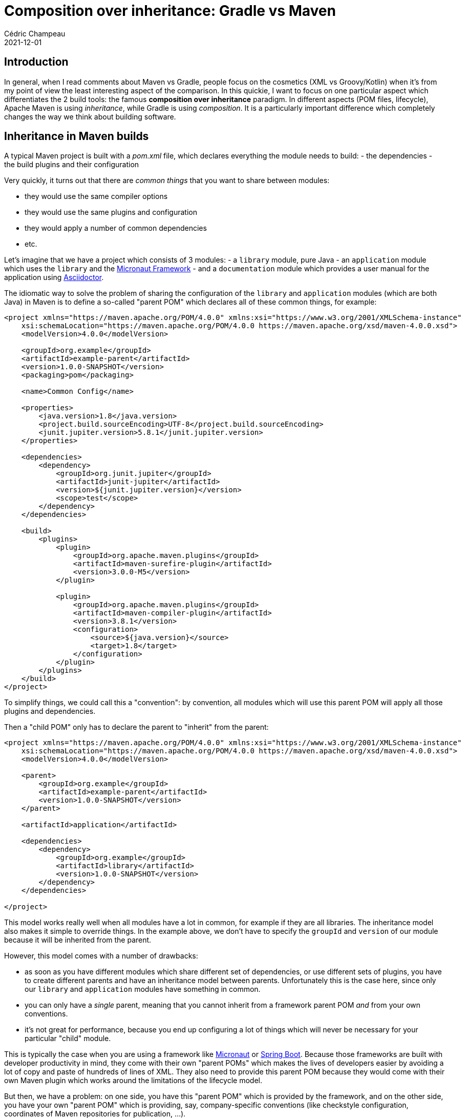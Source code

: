 = Composition over inheritance: Gradle vs Maven
Cédric Champeau
2021-12-01
:jbake-type: post
:jbake-tags: gradle, maven, composition, inheritance
:jbake-status: published
:source-highlighter: pygments
:id: gradle-maven-compo-inheritance
:linkattrs:

== Introduction

In general, when I read comments about Maven vs Gradle, people focus on the cosmetics (XML vs Groovy/Kotlin) when it's from my point of view the least interesting aspect of the comparison.
In this quickie, I want to focus on one particular aspect which differentiates the 2 build tools: the famous **composition over inheritance** paradigm.
In different aspects (POM files, lifecycle), Apache Maven is using _inheritance_, while Gradle is using _composition_.
It is a particularly important difference which completely changes the way we think about building software.

== Inheritance in Maven builds

A typical Maven project is built with a _pom.xml_ file, which declares everything the module needs to build:
- the dependencies
- the build plugins and their configuration

Very quickly, it turns out that there are _common things_ that you want to share between modules:

- they would use the same compiler options
- they would use the same plugins and configuration
- they would apply a number of common dependencies
- etc.

Let's imagine that we have a project which consists of 3 modules:
- a `library` module, pure Java
- an `application` module which uses the `library` and the https://micronaut.io[Micronaut Framework]
- and a `documentation` module which provides a user manual for the application using https://asciidoctor.org[Asciidoctor].

The idiomatic way to solve the problem of sharing the configuration of the `library` and `application` modules (which are both Java) in Maven is to define a so-called "parent POM" which declares all of these common things, for example:

[source,xml]
----
<project xmlns="https://maven.apache.org/POM/4.0.0" xmlns:xsi="https://www.w3.org/2001/XMLSchema-instance"
    xsi:schemaLocation="https://maven.apache.org/POM/4.0.0 https://maven.apache.org/xsd/maven-4.0.0.xsd">
    <modelVersion>4.0.0</modelVersion>

    <groupId>org.example</groupId>
    <artifactId>example-parent</artifactId>
    <version>1.0.0-SNAPSHOT</version>
    <packaging>pom</packaging>

    <name>Common Config</name>

    <properties>
        <java.version>1.8</java.version>
        <project.build.sourceEncoding>UTF-8</project.build.sourceEncoding>
        <junit.jupiter.version>5.8.1</junit.jupiter.version>
    </properties>

    <dependencies>
        <dependency>
            <groupId>org.junit.jupiter</groupId>
            <artifactId>junit-jupiter</artifactId>
            <version>${junit.jupiter.version}</version>
            <scope>test</scope>
        </dependency>
    </dependencies>

    <build>
        <plugins>
            <plugin>
                <groupId>org.apache.maven.plugins</groupId>
                <artifactId>maven-surefire-plugin</artifactId>
                <version>3.0.0-M5</version>
            </plugin>

            <plugin>
                <groupId>org.apache.maven.plugins</groupId>
                <artifactId>maven-compiler-plugin</artifactId>
                <version>3.8.1</version>
                <configuration>
                    <source>${java.version}</source>
                    <target>1.8</target>
                </configuration>
            </plugin>
        </plugins>
    </build>
</project>
----

To simplify things, we could call this a "convention": by convention, all modules which will use this parent POM will apply all those plugins and dependencies.

Then a "child POM" only has to declare the parent to "inherit" from the parent:

[source,xml]
----
<project xmlns="https://maven.apache.org/POM/4.0.0" xmlns:xsi="https://www.w3.org/2001/XMLSchema-instance"
    xsi:schemaLocation="https://maven.apache.org/POM/4.0.0 https://maven.apache.org/xsd/maven-4.0.0.xsd">
    <modelVersion>4.0.0</modelVersion>

    <parent>
        <groupId>org.example</groupId>
        <artifactId>example-parent</artifactId>
        <version>1.0.0-SNAPSHOT</version>
    </parent>

    <artifactId>application</artifactId>

    <dependencies>
        <dependency>
            <groupId>org.example</groupId>
            <artifactId>library</artifactId>
            <version>1.0.0-SNAPSHOT</version>
        </dependency>
    </dependencies>

</project>
----

This model works really well when all modules have a lot in common, for example if they are all libraries.
The inheritance model also makes it simple to override things.
In the example above, we don't have to specify the `groupId` and `version` of our module because it will be inherited from the parent.

However, this model comes with a number of drawbacks:

- as soon as you have different modules which share different set of dependencies, or use different sets of plugins, you have to create different parents and have an inheritance model between parents. Unfortunately this is the case here, since only our `library` and `application` modules have something in common.
- you can only have a _single_ parent, meaning that you cannot inherit from a framework parent POM _and_ from your own conventions.
- it's not great for performance, because you end up configuring a lot of things which will never be necessary for your particular "child" module.

This is typically the case when you are using a framework like https://micronaut.io[Micronaut] or https://spring.io/projects/spring-boot[Spring Boot].
Because those frameworks are built with developer productivity in mind, they come with their own "parent POMs" which makes the lives of developers easier by avoiding a lot of copy and paste of hundreds of lines of XML.
They also need to provide this parent POM because they would come with their own Maven plugin which works around the limitations of the lifecycle model.

But then, we have a problem: on one side, you have this "parent POM" which is provided by the framework, and on the other side, you have your own "parent POM" which is providing, say, company-specific conventions (like checkstyle configuration, coordinates of Maven repositories for publication, ...).

In order to be able to use both conventions, you have to create a new parent POM, and you have no choice but making your company convention parent POM inherit from the framework POM: obviously you can't change the framework POM!
This is problematic, because it means that for every release of the framework, you have to update your company convention parent POM.
This is also problematic for another aspect: not all the modules of your multi-project build are "Spring Boot" or "Micronaut" applications.
Some of them may be simple Java libraries which are used by your app, but do _not_ require the framework. As a consequence, you have to create _multiple_ parents, and duplicate the configuration in each of those POM files.

This inheritance problem surfaces in different places in Maven. Another one is, as I mentioned, the "lifecycle" which works in phases.
Basically, in Maven everything is executed in linear phases: if you want to do _test_, then you _have to_ execute everything which is _before_ that phase.
This may sound reasonable, but this model completely breaks: this is no surprise that _every single plugin_ has to implement their own `-DskipTest` variant, in order to avoid doing work which shouldn't be done.
I had https://lists.apache.org/list?users@maven.apache.org:2021-9[an interesting use case when implementing the GraalVM native Maven plugin], which requires to configure the surefire plugin to pass extra arguments.
Long story short: this isn't possible with Maven.
Consequence: the only workaround is the multiplication of Maven profiles, which a user has to understand, maintain, and remember.

=== Composition in Gradle builds

Gradle builds use a very different model: **composit**.
In a nutshell, in a Gradle project you don't explain _how to build_, but _what you build_: that is, you would say "this is a library", or "this is a CLI application" or "this is a documentation module".
Because a library exposes an API and an application doesn't, those are _different things_, so their conventions, and capabilities, are different.

The way you "say" this is in a Gradle build is by _applying plugins_.

A typical Java library would apply the `java-library` plugin, while an application would apply the `application` plugin and a documentation project would apply, say, the `asciidoctor` plugin.
What do a Java library project and a documentation project have in common? Barely nothing. A Java Library has Java sources, a number of dependencies, code quality plugins applied, etc. The documentation module, on its side, is a set of markdown or asciidoc files, and resources.
The layout of the projects is different, the _conventions_ are different, and the set of plugins are different.
Java projects may share the same conventions for source layout, but they are obviously different for the docs.
Also, there's _no reason_ to let the user declare "implementation" dependencies on the documentation project: it doesn't make sense so it should be an error to do so.

On the other hand all those modules may share a number of things:

- they are all published to a Maven repository
- they need to use the same Java toolchain
- they need to comply to security policies of your company

The way Gradle solves this problem is by _composing plugins_:

- a plugin can "apply" another plugin
- each plugin is guaranteed to be applied only once, even if several plugins use it
- a plugin can "react" to the application of other plugins, allowing fine-grained customizations

So in the example above, the `application` use case can be easily solved:
first, you'd have your own "convention plugin" which defines your company conventions (e.g apply the `checkstyle` plugin with a number of rules).
Then, you'd have the Micronaut application plugin.
Finally, your application module would simply _apply both plugins_:

[source,groovy]
----
plugins {
   id 'com.mycompany.conventions' version '1.0.0'
   id 'io.micronaut.application' version '3.0.0'
}

micronaut {
    version '3.2.0'
}
----

What becomes _more interesting_ is that you can (and you actually _should_)  create your own "component types" which apply a number of plugins.
In the example above, we could replace the application of the 2 plugins with a single one:

[source,groovy]
----
plugins {
   id 'com.mycompany.micronaut-application' version '3.0.0'
}
----

note that we moved the configuration of the `micronaut` version to our convention plugin.
I'm not going to explain how to write a custom Gradle plugin in this blog post, but the _code_ of this plugin would very much look like this:

[source,groovy]
----
plugins {
    id 'com.mycompany.conventions' version '1.0.0'
    id 'io.micronaut.application' version '3.0.0'
}

micronaut {
    version '3.2.0'
}
----

Does it look familiar? Yes it does, this is _exactly_ what we had in the beginning.
I encourage you to take a look at https://docs.gradle.org/current/userguide/structuring_software_products.html[this documentation] for further details about writing your own convention plugins.

Interestingly, as I said, in Gradle plugins are allowed to _react_ to the presence of other plugins.
This makes it particularly interesting for defining dynamically more tasks depending on the context.
For example, a plugin can do:

[source,groovy]
----
pluginManager.withPlugin('io.micronaut.application') {
    // configure the Micronaut application plugin
}
pluginManager.withPlugin('io.micronaut.library') {
    // configure the Micronaut library plugin
}
pluginManager.withPlugin('io.spring.boot') {
    // configure the Spring Boot plugin
}
----

Which is very resilient to the fact that the plugins may be applied in any order and that they can combine with each other to provide higher level constructs.
It also makes it possible to _give choice_ to users regarding their preferences: you provide a single convention plugin which is aware of what to do if the user prefers to use Spring Boot over Micronaut.

In the end, `com.mycompany.micronaut-application` is defined as a combination of the `io.micronaut.application`, `your.company.conventions` plugins.
Instead of declaring _how to build_ your company application, you simply described _what it is_.

This is only touching the surface of the Gradle world here, but when I read that Gradle is "just Ant on steroids", nothing could be more wrong.
Gradle in this case is much superior, because it focuses on _convention over configuration_, while providing better constructs than Maven to do it.

But let's come back to our multi-project example: each of the modules would apply a different plugin (which is also why it's important to drop the _allprojects_ pattern, which is not enforcing good design):

- `library` would apply the `com.mycompany.library` plugin
- `application` would apply the `com.mycompany.application` plugin
- `docs` would apply the `com.mycompany.docs` plugin

The `com.mycompany.library` plugin would, for example, apply the `java-library` and `com.mycompany.java-conventions` plugin.
The `com.mycompany.application` plugin would, for example, apply the `io.micronaut.application` and `com.mycompany.java-conventions` plugin (knowing that the `io.micronaut.application` plugin applied the `application` plugin and more, such as the GraalVM plugin)
The `com.mycompany.docs` plugin would, for example, apply the `org.asciidoctor.jvm.convert` plugin and the `com.mycompany.docs` plugin.

You'll notice how those actually combine together, making it easier to maintain and upgrade builds: should you change the company conventions, all you have to do is release a new version of the convention plugin.

== Conclusion

In this quickie, I have explained a major difference in how Maven and Gradle envision build configuration.
While both of them are designed with _convention over configuration_ in mind, the inheritance model of Maven makes it difficult to build conventions on top of each other without duplication.
On the other hand, Gradle uses a _composition_ model which makes it possible to design your own conventions while being aware of other plugins being applied by the user: Gradle builds are more lenient and more maintainable.

As a complement, you might be interested in:

- reading the https://docs.gradle.org/current/userguide/structuring_software_products.html[structuring large projects] documentation from the Gradle docs
- watching my https://www.youtube.com/watch?v=MaansFoPHKg&feature=youtu.be[10 mins video] about authoring Gradle builds
- following my former team mate Jendrik who created https://www.youtube.com/playlist?list=PLWQK2ZdV4Yl2k2OmC_gsjDpdIBTN0qqkE[a series of videos about modern Gradle]


